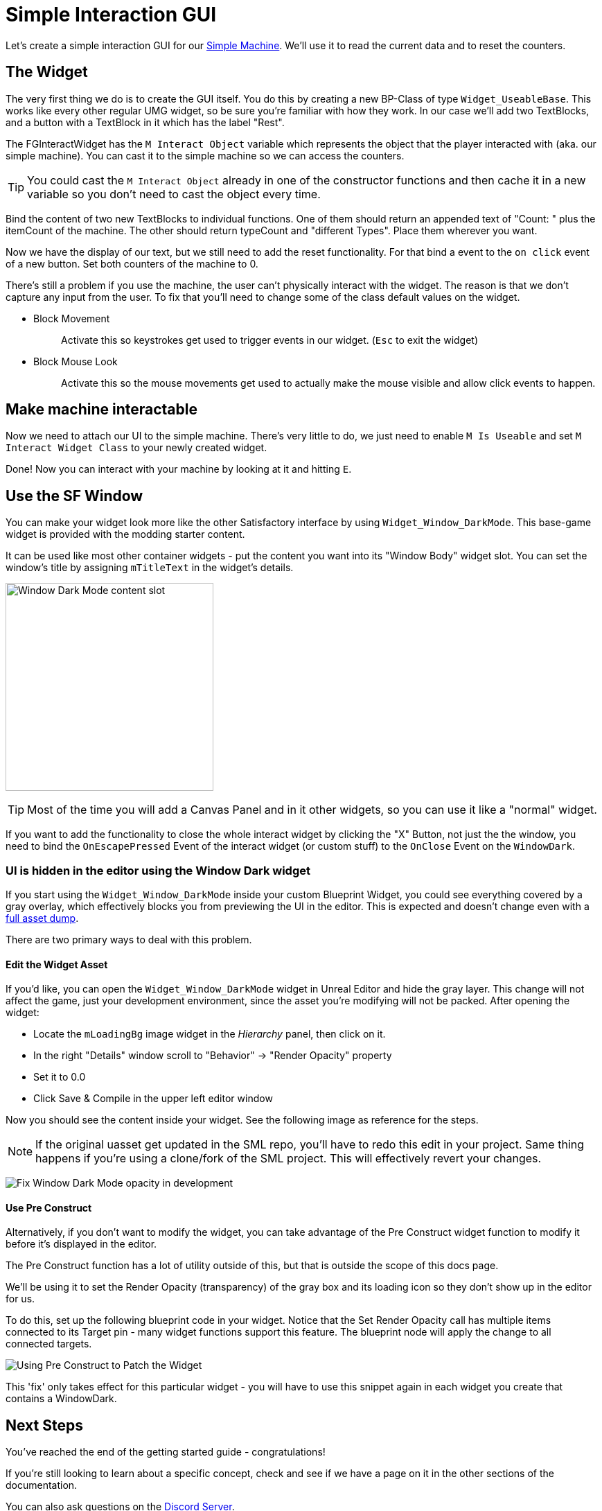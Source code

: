 = Simple Interaction GUI

Let's create a simple interaction GUI for our xref:Development/BeginnersGuide/SimpleMod/machines/SimpleMachine.adoc[Simple Machine].
We'll use it to read the current data and to reset the counters.

== The Widget

The very first thing we do is to create the GUI itself. You do this by creating a new BP-Class of type `Widget_UseableBase`.
This works like every other regular UMG widget, so be sure you're familiar with how they work.
In our case we'll add two TextBlocks, and a button with a TextBlock in it which has the label "Rest".

The FGInteractWidget has the `M Interact Object` variable which represents the object that the player interacted with (aka. our simple machine).
You can cast it to the simple machine so we can access the counters.

[TIP]
====
You could cast the `M Interact Object` already in one of the constructor functions and then cache it in a new variable so you don't need to cast the object every time.
====

Bind the content of two new TextBlocks to individual functions. One of them should return an appended text of  "Count: " plus the itemCount of the machine.
The other should return typeCount and "different Types". Place them wherever you want.

Now we have the display of our text, but we still need to add the reset functionality.
For that bind a event to the `on click` event of a new button. Set both counters of the machine to 0.

There's still a problem if you use the machine, the user can't physically interact with the widget. The reason is that we don't capture any input from the user.
To fix that you'll need to change some of the class default values on the widget.

* {blank}
+
Block Movement::
  Activate this so keystrokes get used to trigger events in our widget. (`Esc` to exit the widget)
* {blank}
+
Block Mouse Look::
  Activate this so the mouse movements get used to actually make the mouse visible and allow click events to happen.

== Make machine interactable

Now we need to attach our UI to the simple machine.
There's very little to do, we just need to enable `M Is Useable` and set `M Interact Widget Class` to your newly created widget.

Done! Now you can interact with your machine by looking at it and hitting `E`.

== Use the SF Window

You can make your widget look more like the other Satisfactory interface by using `Widget_Window_DarkMode`.
This base-game widget is provided with the modding starter content.

It can be used like most other container widgets - put the content you want into its "Window Body" widget slot.
You can set the window's title by assigning `mTitleText` in the widget's details.

image:BeginnersGuide/simpleMod/WindowDarkModeSlot.png[Window Dark Mode content slot,300]

[TIP]
====
Most of the time you will add a Canvas Panel and in it other widgets, so you can use it like a "normal" widget.
====

If you want to add the functionality to close the whole interact widget by clicking the "X" Button,
not just the the window,
you need to bind the `OnEscapePressed` Event of the interact widget (or custom stuff) to the `OnClose` Event on the `WindowDark`.

=== UI is hidden in the editor using the Window Dark widget

If you start using the `Widget_Window_DarkMode` inside your custom Blueprint Widget,
you could see everything covered by a gray overlay,
which effectively blocks you from previewing the UI in the editor.
This is expected and doesn't change even with a xref:CommunityResources/AssetToolkit.adoc[full asset dump].

There are two primary ways to deal with this problem.

==== Edit the Widget Asset

If you'd like, you can open the `Widget_Window_DarkMode` widget in Unreal Editor and hide the gray layer.
This change will not affect the game, just your development environment, since the asset you're modifying will not be packed.
After opening the widget:

- Locate the `mLoadingBg` image widget in the _Hierarchy_ panel, then click on it.
- In the right "Details" window scroll to "Behavior" -> "Render Opacity" property
- Set it to 0.0
- Click Save & Compile in the upper left editor window

Now you should see the content inside your widget. See the following image as reference for the steps.

[NOTE]
====
If the original uasset get updated in the SML repo, you'll have to redo this edit in your project.
Same thing happens if you're using a clone/fork of the SML project.
This will effectively revert your changes.
====

image:BeginnersGuide/simpleMod/WindowDarkModeFixOpacity.png[Fix Window Dark Mode opacity in development]

==== Use Pre Construct

Alternatively, if you don't want to modify the widget,
you can take advantage of the Pre Construct widget function to modify it before it's displayed in the editor.

The Pre Construct function has a lot of utility outside of this,
but that is outside the scope of this docs page.

We'll be using it to set the Render Opacity (transparency) of the gray box and its loading icon
so they don't show up in the editor for us.

To do this, set up the following blueprint code in your widget.
Notice that the Set Render Opacity call has multiple items connected to its Target pin -
many widget functions support this feature.
The blueprint node will apply the change to all connected targets.

image:BeginnersGuide/simpleMod/PreConstructPatchWindowDark.png[Using Pre Construct to Patch the Widget]

This 'fix' only takes effect for this particular widget -
you will have to use this snippet again in each widget you create that contains a WindowDark.

== Next Steps

You've reached the end of the getting started guide - congratulations!

If you're still looking to learn about a specific concept,
check and see if we have a page on it in the other sections of the documentation.

You can also ask questions on the https://discord.gg/xkVJ73E[Discord Server].

You may also be interested in {cpp} modding,
which allows modifying and creating much more advanced game behaviors.
More info can be found on that xref:Development/Cpp/index.adoc[here].

Once you have a mod you're ready to upload, follow the
xref:Development/BeginnersGuide/ReleaseMod.adoc[Releasing Your Mod]
directions to export and upload it for other people to use.
